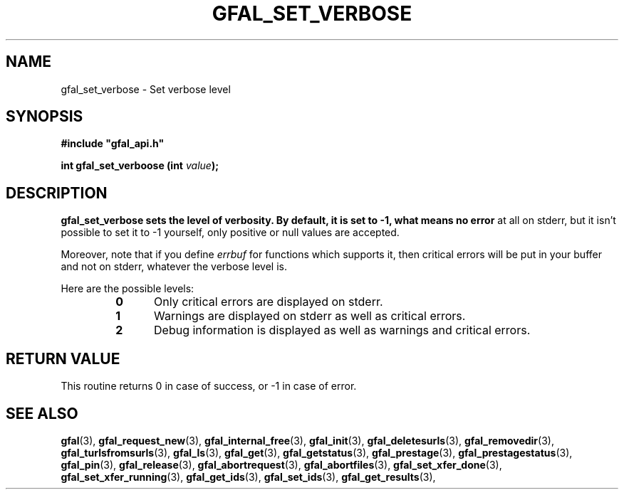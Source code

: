 .\" @(#)$RCSfile: gfal_set_verbose.man,v $ $Revision: 1.1 $ $Date: 2008/12/18 13:19:12 $ CERN Remi Mollon
.\" Copyright (C) 2009 by CERN
.\" All rights reserved
.\"
.TH GFAL_SET_VERBOSE 3 "$Date: 2008/12/18 13:19:12 $" GFAL "Library Functions"

.SH NAME
gfal_set_verbose \- Set verbose level

.SH SYNOPSIS
\fB#include "gfal_api.h"\fR
.sp
.BI "int gfal_set_verboose (int " value );

.SH DESCRIPTION
.B gfal_set_verbose sets the level of verbosity. By default, it is set to -1, what means no error
at all on stderr, but it isn't possible to set it to -1 yourself, only positive or null values are
accepted.

Moreover, note that if you define
.I errbuf
for functions which supports it, then critical errors will be put in your buffer and not on stderr,
whatever the verbose level is.

Here are the possible levels:
.RS 
.TP 0.5i
.B 0
Only critical errors are displayed on stderr.
.TP
.B 1
Warnings are displayed on stderr as well as critical errors.
.TP
.B 2
Debug information is displayed as well as warnings and critical errors.
.RE

.SH RETURN VALUE
This routine returns 0 in case of success, or -1 in case of error.

.SH SEE ALSO
.BR gfal (3),
.BR gfal_request_new (3),
.BR gfal_internal_free (3),
.BR gfal_init (3),
.BR gfal_deletesurls (3),
.BR gfal_removedir (3),
.BR gfal_turlsfromsurls (3),
.BR gfal_ls (3),
.BR gfal_get (3),
.BR gfal_getstatus (3),
.BR gfal_prestage (3),
.BR gfal_prestagestatus (3),
.BR gfal_pin (3),
.BR gfal_release (3),
.BR gfal_abortrequest (3),
.BR gfal_abortfiles (3),
.BR gfal_set_xfer_done (3),
.BR gfal_set_xfer_running (3),
.BR gfal_get_ids (3),
.BR gfal_set_ids (3),
.BR gfal_get_results (3),

